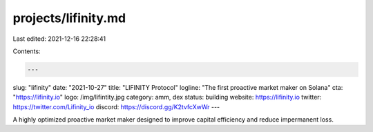 projects/lifinity.md
====================

Last edited: 2021-12-16 22:28:41

Contents:

.. code-block:: md

    ---
slug: "lifinity"
date: "2021-10-27"
title: "LIFINITY Protocol"
logline: "The first proactive market maker on Solana"
cta: "https://lifinity.io"
logo: /img/lifintity.jpg
category: amm, dex
status: building
website: https://lifinity.io
twitter: https://twitter.com/Lifinity_io
discord: https://discord.gg/K2tvfcXwWr
---

A highly optimized proactive market maker designed to improve capital efficiency and reduce impermanent loss.


